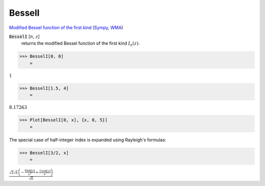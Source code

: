 BesselI
=======

`Modified Bessel function of the first kind <https://en.wikipedia.org/wiki/Bessel_function#Bessel_functions_of_the_first_kind:_J%CE%B1>`_ (`Sympy <https://docs.sympy.org/latest/modules/functions/special.html#sympy.functions.special.bessel.besseli>`_, `WMA <https://reference.wolfram.com/language/ref/BesselI.html>`_)


:code:`BesselI` [:math:`n`, :math:`z`]
    returns the modified Bessel function of the first kind :math:`I_n(z)`.





>>> BesselI[0, 0]
    =

:math:`1`


>>> BesselI[1.5, 4]
    =

:math:`8.17263`


>>> Plot[BesselI[0, x], {x, 0, 5}]
    =

.. image:: tmppt8qatm7.png
    :align: center




The special case of half-integer index is expanded using Rayleigh's formulas:

>>> BesselI[3/2, x]
    =

:math:`\frac{\sqrt{2} \sqrt{x} \left(-\frac{\text{Sinh}\left[x\right]}{x^2}+\frac{\text{Cosh}\left[x\right]}{x}\right)}{\sqrt{ \pi }}`


